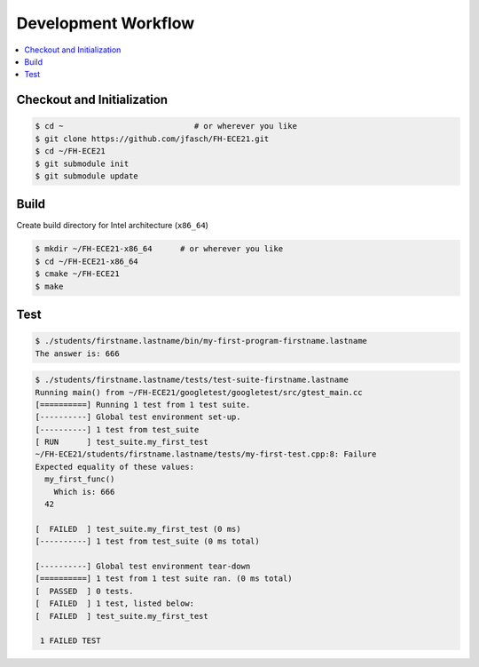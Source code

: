 Development Workflow
====================

.. contents::
   :local:

Checkout and Initialization
---------------------------

.. code-block:: console

   $ cd ~                            # or wherever you like
   $ git clone https://github.com/jfasch/FH-ECE21.git
   $ cd ~/FH-ECE21
   $ git submodule init
   $ git submodule update

Build
-----

Create build directory for Intel architecture (``x86_64``)

.. code-block:: console

   $ mkdir ~/FH-ECE21-x86_64      # or wherever you like
   $ cd ~/FH-ECE21-x86_64
   $ cmake ~/FH-ECE21
   $ make

Test
----

.. code-block:: console

   $ ./students/firstname.lastname/bin/my-first-program-firstname.lastname 
   The answer is: 666

.. code-block:: console

   $ ./students/firstname.lastname/tests/test-suite-firstname.lastname 
   Running main() from ~/FH-ECE21/googletest/googletest/src/gtest_main.cc
   [==========] Running 1 test from 1 test suite.
   [----------] Global test environment set-up.
   [----------] 1 test from test_suite
   [ RUN      ] test_suite.my_first_test
   ~/FH-ECE21/students/firstname.lastname/tests/my-first-test.cpp:8: Failure
   Expected equality of these values:
     my_first_func()
       Which is: 666
     42
   
   [  FAILED  ] test_suite.my_first_test (0 ms)
   [----------] 1 test from test_suite (0 ms total)
   
   [----------] Global test environment tear-down
   [==========] 1 test from 1 test suite ran. (0 ms total)
   [  PASSED  ] 0 tests.
   [  FAILED  ] 1 test, listed below:
   [  FAILED  ] test_suite.my_first_test
   
    1 FAILED TEST
